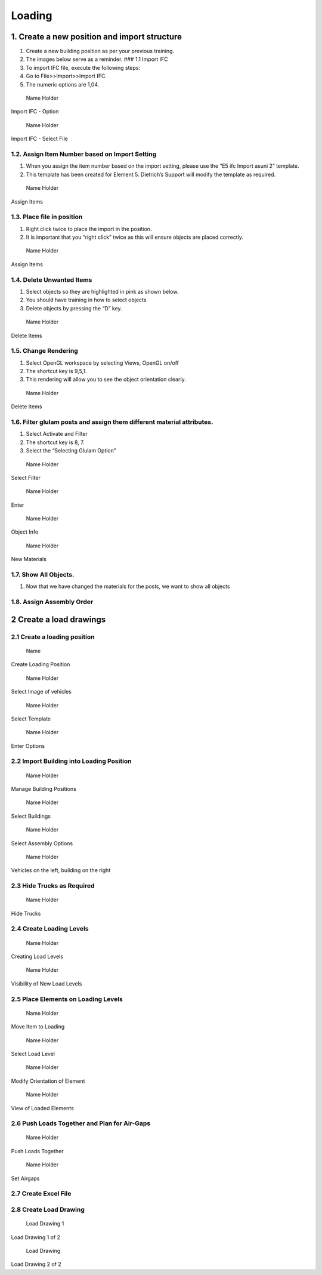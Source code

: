Loading
=======

1. Create a new position and import structure
---------------------------------------------

1. Create a new building position as per your previous training.
2. The images below serve as a reminder. ### 1.1 Import IFC
3. To import IFC file, execute the following steps:
4. Go to File>>Import>>Import IFC.
5. The numeric options are 1,04.

.. raw:: html

   <figure>

.. figure:: /assets/img/importIFC.png
   :alt: Name Holder
   :width: 400px

   Name Holder

.. raw:: html

   <figcaption>

Import IFC - Option

.. raw:: html

   </figcaption>

.. raw:: html

   </figure>

.. raw:: html

   <figure>

.. figure:: /assets/img/importIFImag2.png
   :alt: Name Holder
   :width: 400px

   Name Holder

.. raw:: html

   <figcaption>

Import IFC - Select File

.. raw:: html

   </figcaption>

.. raw:: html

   </figure>

1.2. Assign Item Number based on Import Setting
~~~~~~~~~~~~~~~~~~~~~~~~~~~~~~~~~~~~~~~~~~~~~~~

1. When you assign the item number based on the import setting, please
   use the “E5 ifc Import asuni 2” template.
2. This template has been created for Element 5. Dietrich’s Support will
   modify the template as required.

.. raw:: html

   <figure>

.. figure:: /assets/img/AssignItem.png
   :alt: Name Holder
   :width: 400px

   Name Holder

.. raw:: html

   <figcaption>

Assign Items

.. raw:: html

   </figcaption>

.. raw:: html

   </figure>

1.3. Place file in position
~~~~~~~~~~~~~~~~~~~~~~~~~~~

1. Right click twice to place the import in the position.
2. It is important that you “right click” twice as this will ensure
   objects are placed correctly.

.. raw:: html

   <figure>

.. figure:: /assets/img/rightClickTwice.png
   :alt: Name Holder
   :width: 400px

   Name Holder

.. raw:: html

   <figcaption>

Assign Items

.. raw:: html

   </figcaption>

.. raw:: html

   </figure>

1.4. Delete Unwanted Items
~~~~~~~~~~~~~~~~~~~~~~~~~~

1. Select objects so they are highlighted in pink as shown below.
2. You should have training in how to select objects
3. Delete objects by pressing the “D” key.

.. raw:: html

   <figure>

.. figure:: /assets/img/deleteObject-1.png
   :alt: Name Holder
   :width: 400px

   Name Holder

.. raw:: html

   <figcaption>

Delete Items

.. raw:: html

   </figcaption>

.. raw:: html

   </figure>

1.5. Change Rendering
~~~~~~~~~~~~~~~~~~~~~

1. Select OpenGL workspace by selecting Views, OpenGL on/off
2. The shortcut key is 9,5,1.
3. This rendering will allow you to see the object orientation clearly.

.. raw:: html

   <figure>

.. figure:: /assets/img/ChangeRendering.png
   :alt: Name Holder
   :width: 400px

   Name Holder

.. raw:: html

   <figcaption>

Delete Items

.. raw:: html

   </figcaption>

.. raw:: html

   </figure>

1.6. Filter glulam posts and assign them different material attributes.
~~~~~~~~~~~~~~~~~~~~~~~~~~~~~~~~~~~~~~~~~~~~~~~~~~~~~~~~~~~~~~~~~~~~~~~

1. Select Activate and Filter
2. The shortcut key is 8, 7.
3. Select the “Selecting Glulam Option”

.. raw:: html

   <figure>

.. figure:: /assets/img/FilterObjects1.png
   :alt: Name Holder
   :width: 300px

   Name Holder

.. raw:: html

   <figcaption>

Select Filter

.. raw:: html

   </figcaption>

.. raw:: html

   </figure>

.. raw:: html

   <figure>

.. figure:: /assets/img/FilterObjects2.png
   :alt: Name Holder
   :width: 300px

   Name Holder

.. raw:: html

   <figcaption>

Enter

.. raw:: html

   </figcaption>

.. raw:: html

   </figure>

.. raw:: html

   <figure>

.. figure:: /assets/img/FilterObjects3.png
   :alt: Name Holder
   :width: 300px

   Name Holder

.. raw:: html

   <figcaption>

Object Info

.. raw:: html

   </figcaption>

.. raw:: html

   </figure>

.. raw:: html

   <figure>

.. figure:: /assets/img/FilterObjects4.png
   :alt: Name Holder
   :width: 300px

   Name Holder

.. raw:: html

   <figcaption>

New Materials

.. raw:: html

   </figcaption>

.. raw:: html

   </figure>

1.7. Show All Objects.
~~~~~~~~~~~~~~~~~~~~~~

1. Now that we have changed the materials for the posts, we want to show
   all objects

1.8. Assign Assembly Order
~~~~~~~~~~~~~~~~~~~~~~~~~~

|Name Holder| |image1| |image2| |image3| |image4| |image5| |image6|

2 Create a load drawings
------------------------

2.1 Create a loading position
~~~~~~~~~~~~~~~~~~~~~~~~~~~~~

.. raw:: html

   <figure>

.. figure:: /assets/img/LoadingPosition1.png
   :alt: Name
   :width: 400px

   Name

.. raw:: html

   <figcaption>

Create Loading Position

.. raw:: html

   </figcaption>

.. raw:: html

   </figure>

.. raw:: html

   <figure>

.. figure:: /assets/img/LoadingPosition2.png
   :alt: Name Holder
   :width: 400px

   Name Holder

.. raw:: html

   <figcaption>

Select Image of vehicles

.. raw:: html

   </figcaption>

.. raw:: html

   </figure>

.. raw:: html

   <figure>

.. figure:: /assets/img/LoadingPosition3.png
   :alt: Name Holder
   :width: 400px

   Name Holder

.. raw:: html

   <figcaption>

Select Template

.. raw:: html

   </figcaption>

.. raw:: html

   </figure>

.. raw:: html

   <figure>

.. figure:: /assets/img/LoadingPosition4.png
   :alt: Name Holder
   :width: 400px

   Name Holder

.. raw:: html

   <figcaption>

Enter Options

.. raw:: html

   </figcaption>

.. raw:: html

   </figure>

2.2 Import Building into Loading Position
~~~~~~~~~~~~~~~~~~~~~~~~~~~~~~~~~~~~~~~~~

.. raw:: html

   <figure>

.. figure:: /assets/img/LoadBuildingIntoLoadingPosition1.png
   :alt: Name Holder
   :width: 300px

   Name Holder

.. raw:: html

   <figcaption>

Manage Building Positions

.. raw:: html

   </figcaption>

.. raw:: html

   </figure>

.. raw:: html

   <figure>

.. figure:: /assets/img/LoadBuildingIntoLoadingPosition2.png
   :alt: Name Holder
   :width: 300px

   Name Holder

.. raw:: html

   <figcaption>

Select Buildings

.. raw:: html

   </figcaption>

.. raw:: html

   </figure>

.. raw:: html

   <figure>

.. figure:: /assets/img/LoadBuildingIntoLoadingPosition3.png
   :alt: Name Holder
   :width: 300px

   Name Holder

.. raw:: html

   <figcaption>

Select Assembly Options

.. raw:: html

   </figcaption>

.. raw:: html

   </figure>

.. raw:: html

   <figure>

.. figure:: /assets/img/LoadBuildingIntoLoadingPosition4.png
   :alt: Name Holder
   :width: 300px

   Name Holder

.. raw:: html

   <figcaption>

Vehicles on the left, building on the right

.. raw:: html

   </figcaption>

.. raw:: html

   </figure>

2.3 Hide Trucks as Required
~~~~~~~~~~~~~~~~~~~~~~~~~~~

.. raw:: html

   <figure>

.. figure:: /assets/img/LoadBuildingIntoLoadingPosition5.png
   :alt: Name Holder
   :width: 300px

   Name Holder

.. raw:: html

   <figcaption>

Hide Trucks

.. raw:: html

   </figcaption>

.. raw:: html

   </figure>

2.4 Create Loading Levels
~~~~~~~~~~~~~~~~~~~~~~~~~

.. raw:: html

   <figure>

.. figure:: /assets/img/CreatingLoadLevels1.png
   :alt: Name Holder
   :width: 300px

   Name Holder

.. raw:: html

   <figcaption>

Creating Load Levels

.. raw:: html

   </figcaption>

.. raw:: html

   </figure>

.. raw:: html

   <figure>

.. figure:: /assets/img/CreatingLoadLevels2.png
   :alt: Name Holder
   :width: 300px

   Name Holder

.. raw:: html

   <figcaption>

Visibility of New Load Levels

.. raw:: html

   </figcaption>

.. raw:: html

   </figure>

2.5 Place Elements on Loading Levels
~~~~~~~~~~~~~~~~~~~~~~~~~~~~~~~~~~~~

.. raw:: html

   <figure>

.. figure:: /assets/img/MoveItemtoLoading1.png
   :alt: Name Holder
   :width: 300px

   Name Holder

.. raw:: html

   <figcaption>

Move Item to Loading

.. raw:: html

   </figcaption>

.. raw:: html

   </figure>

.. raw:: html

   <figure>

.. figure:: /assets/img/MoveItemtoLoading2.png
   :alt: Name Holder
   :width: 300px

   Name Holder

.. raw:: html

   <figcaption>

Select Load Level

.. raw:: html

   </figcaption>

.. raw:: html

   </figure>

.. raw:: html

   <figure>

.. figure:: /assets/img/MoveItemtoLoading3.png
   :alt: Name Holder
   :width: 300px

   Name Holder

.. raw:: html

   <figcaption>

Modify Orientation of Element

.. raw:: html

   </figcaption>

.. raw:: html

   </figure>

.. raw:: html

   <figure>

.. figure:: /assets/img/MoveItemtoLoading4.png
   :alt: Name Holder
   :width: 300px

   Name Holder

.. raw:: html

   <figcaption>

View of Loaded Elements

.. raw:: html

   </figcaption>

.. raw:: html

   </figure>

2.6 Push Loads Together and Plan for Air-Gaps
~~~~~~~~~~~~~~~~~~~~~~~~~~~~~~~~~~~~~~~~~~~~~

.. raw:: html

   <figure>

.. figure:: /assets/img/Loading-PushLoads1.png
   :alt: Name Holder
   :width: 300px

   Name Holder

.. raw:: html

   <figcaption>

Push Loads Together

.. raw:: html

   </figcaption>

.. raw:: html

   </figure>

.. raw:: html

   <figure>

.. figure:: /assets/img/Loading-PushLoads2.png
   :alt: Name Holder
   :width: 300px

   Name Holder

.. raw:: html

   <figcaption>

Set Airgaps

.. raw:: html

   </figcaption>

.. raw:: html

   </figure>

2.7 Create Excel File
~~~~~~~~~~~~~~~~~~~~~

2.8 Create Load Drawing
~~~~~~~~~~~~~~~~~~~~~~~

.. raw:: html

   <figure>

.. figure:: /assets/img/CreateAssemblyOrderList.png
   :alt: Load Drawing 1
   :width: 300px

   Load Drawing 1

.. raw:: html

   <figcaption>

Load Drawing 1 of 2

.. raw:: html

   </figcaption>

.. raw:: html

   </figure>

.. raw:: html

   <figure>

.. figure:: /assets/img/CreateAssemblyOrderList2.png
   :alt: Load Drawing
   :width: 300px

   Load Drawing

.. raw:: html

   <figcaption>

Load Drawing 2 of 2

.. raw:: html

   </figcaption>

.. raw:: html

   </figure>

.. |Name Holder| image:: /assets/img/AssemblyOrder2.png
   :width: 300px
.. |image1| image:: /assets/img/AssemblyOrder3.png
   :width: 300px
.. |image2| image:: /assets/img/AssemblyOrder4.png
   :width: 300px
.. |image3| image:: /assets/img/AssemblyOrder5.png
   :width: 300px
.. |image4| image:: /assets/img/AssemblyOrder6.png
   :width: 300px
.. |image5| image:: /assets/img/AssemblyOrder7.png
   :width: 300px
.. |image6| image:: /assets/img/AssemblyOrder8.png
   :width: 300px
